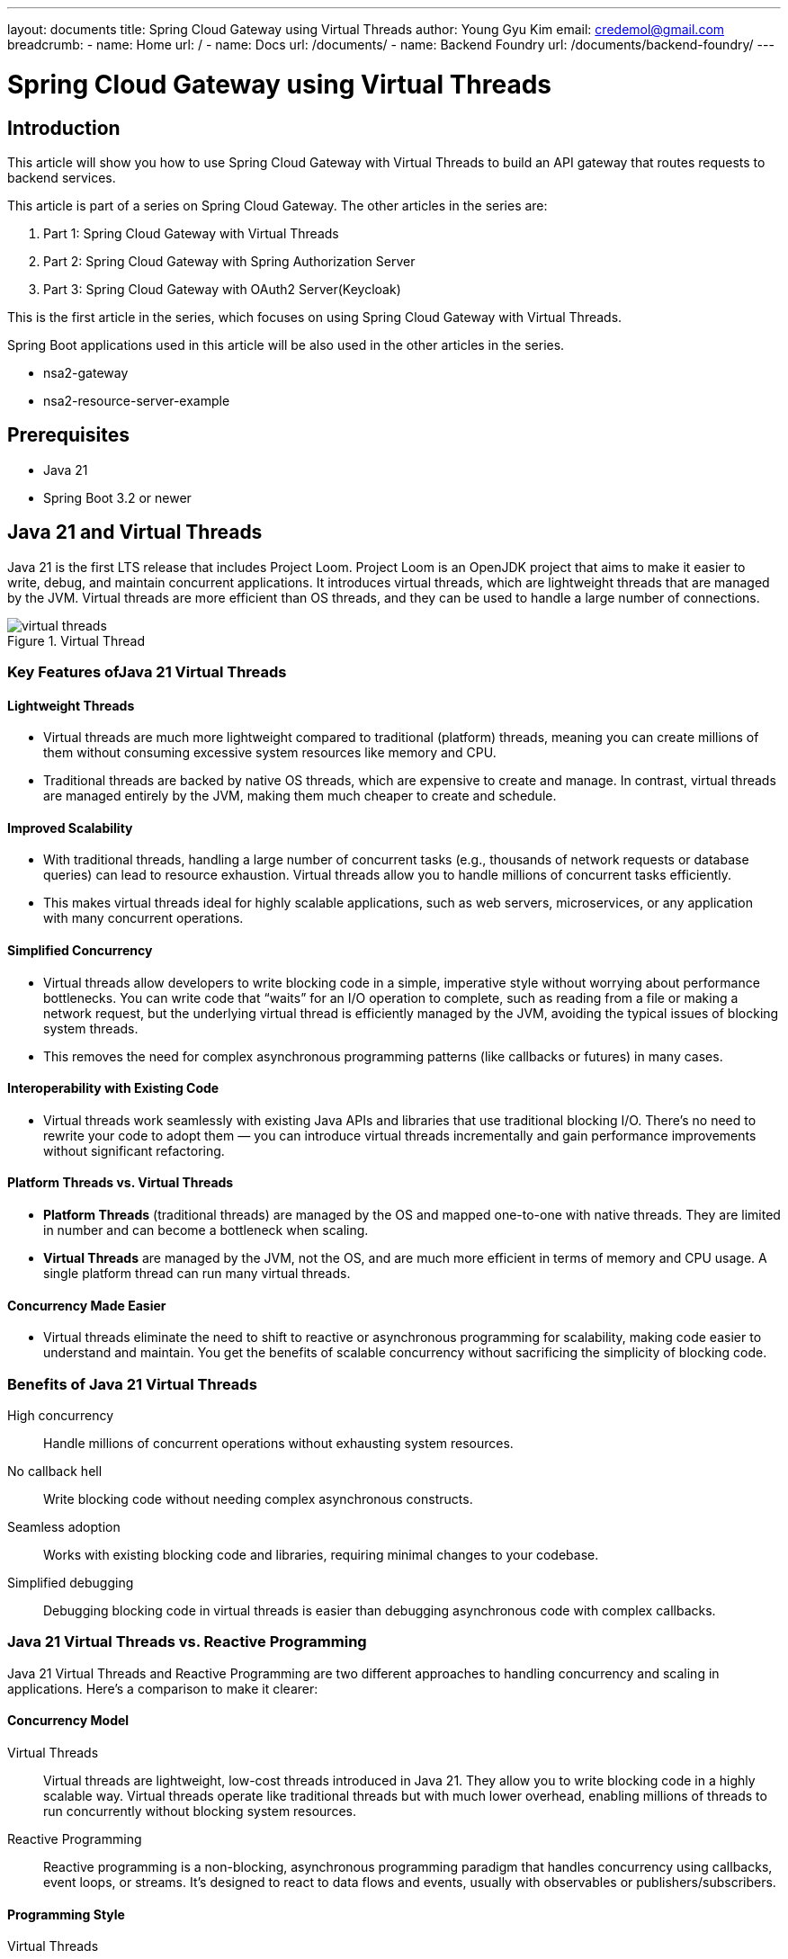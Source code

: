 ---
layout: documents
title:  Spring Cloud Gateway using Virtual Threads
author: Young Gyu Kim
email: credemol@gmail.com
breadcrumb:
  - name: Home
    url: /
  - name: Docs
    url: /documents/
  - name: Backend Foundry
    url: /documents/backend-foundry/
---
// docs/spring-cloud-gateway/1-virtual-threads/index.adoc

= Spring Cloud Gateway using Virtual Threads

:imagesdir: images

== Introduction

This article will show you how to use Spring Cloud Gateway with Virtual Threads to build an API gateway that routes requests to backend services.

This article is part of a series on Spring Cloud Gateway. The other articles in the series are:

. Part 1: Spring Cloud Gateway with Virtual Threads
. Part 2: Spring Cloud Gateway with Spring Authorization Server
. Part 3: Spring Cloud Gateway with OAuth2 Server(Keycloak)

This is the first article in the series, which focuses on using Spring Cloud Gateway with Virtual Threads.

Spring Boot applications used in this article will be also used in the other articles in the series.

* nsa2-gateway
* nsa2-resource-server-example

== Prerequisites

* Java 21
* Spring Boot 3.2 or newer

== Java 21 and Virtual Threads

Java 21 is the first LTS release that includes Project Loom. Project Loom is an OpenJDK project that aims to make it easier to write, debug, and maintain concurrent applications. It introduces virtual threads, which are lightweight threads that are managed by the JVM. Virtual threads are more efficient than OS threads, and they can be used to handle a large number of connections.

.Virtual Thread
[.img-wide]
image::virtual-threads.png[]

=== Key Features ofJava 21 Virtual Threads

==== Lightweight Threads

* Virtual threads are much more lightweight compared to traditional (platform) threads, meaning you can create millions of them without consuming excessive system resources like memory and CPU.
* Traditional threads are backed by native OS threads, which are expensive to create and manage. In contrast, virtual threads are managed entirely by the JVM, making them much cheaper to create and schedule.

==== Improved Scalability

* With traditional threads, handling a large number of concurrent tasks (e.g., thousands of network requests or database queries) can lead to resource exhaustion. Virtual threads allow you to handle millions of concurrent tasks efficiently.
* This makes virtual threads ideal for highly scalable applications, such as web servers, microservices, or any application with many concurrent operations.

==== Simplified Concurrency

* Virtual threads allow developers to write blocking code in a simple, imperative style without worrying about performance bottlenecks. You can write code that “waits” for an I/O operation to complete, such as reading from a file or making a network request, but the underlying virtual thread is efficiently managed by the JVM, avoiding the typical issues of blocking system threads.
* This removes the need for complex asynchronous programming patterns (like callbacks or futures) in many cases.

==== Interoperability with Existing Code

* Virtual threads work seamlessly with existing Java APIs and libraries that use traditional blocking I/O. There’s no need to rewrite your code to adopt them — you can introduce virtual threads incrementally and gain performance improvements without significant refactoring.

==== Platform Threads vs. Virtual Threads

* *Platform Threads* (traditional threads) are managed by the OS and mapped one-to-one with native threads. They are limited in number and can become a bottleneck when scaling.
* *Virtual Threads* are managed by the JVM, not the OS, and are much more efficient in terms of memory and CPU usage. A single platform thread can run many virtual threads.

==== Concurrency Made Easier

* Virtual threads eliminate the need to shift to reactive or asynchronous programming for scalability, making code easier to understand and maintain. You get the benefits of scalable concurrency without sacrificing the simplicity of blocking code.

=== Benefits of Java 21 Virtual Threads

High concurrency::
Handle millions of concurrent operations without exhausting system resources.

No callback hell::
Write blocking code without needing complex asynchronous constructs.

Seamless adoption::
Works with existing blocking code and libraries, requiring minimal changes to your codebase.

Simplified debugging::
Debugging blocking code in virtual threads is easier than debugging asynchronous code with complex callbacks.

=== Java 21 Virtual Threads vs. Reactive Programming

Java 21 Virtual Threads and Reactive Programming are two different approaches to handling concurrency and scaling in applications. Here’s a comparison to make it clearer:

==== Concurrency Model

Virtual Threads::
Virtual threads are lightweight, low-cost threads introduced in Java 21. They allow you to write blocking code in a highly scalable way. Virtual threads operate like traditional threads but with much lower overhead, enabling millions of threads to run concurrently without blocking system resources.
Reactive Programming::
Reactive programming is a non-blocking, asynchronous programming paradigm that handles concurrency using callbacks, event loops, or streams. It’s designed to react to data flows and events, usually with observables or publishers/subscribers.

==== Programming Style

Virtual Threads::
You can write code in a simple, imperative style (traditional blocking calls), and the virtual threads manage concurrency efficiently under the hood. This makes it easy to retrofit existing codebases without significant changes to code logic.
Reactive Programming::
It requires a declarative style of programming where code is designed around streams and events, often leading to more complex code. You think in terms of data flow rather than direct execution.

==== Blocking vs Non-blocking

Virtual Threads::
They allow you to use blocking calls (e.g., I/O operations), but since virtual threads are so lightweight, this doesn’t cause a bottleneck in the same way traditional threads do.
Reactive Programming::
It is inherently non-blocking. Instead of waiting for operations like I/O, the program continues running, and results are processed asynchronously when they’re ready. This approach avoids blocking completely.

==== Scalability

Virtual Threads::
Scales well by allowing the creation of millions of threads without the traditional memory and performance overhead.

Reactive Programming::
Scales through non-blocking I/O and asynchronous execution, making it efficient for handling large numbers of concurrent requests without creating many threads.

==== Ease of Use

Virtual Threads::
Easier to use for developers familiar with traditional multi-threading, as the code is more readable and closer to sequential programming.
Reactive Programming::
Can be harder to understand, especially for developers not familiar with functional or event-driven programming. Debugging reactive flows is also more complex.

==== Use Cases

Virtual Threads::
Ideal for applications with traditional blocking I/O or where you want to scale existing thread-based applications with minimal changes.

Reactive Programming::
Best suited for applications that need to handle asynchronous events and streams of data, such as real-time data processing, reactive web frameworks, or high-throughput applications.

==== Libraries and Ecosystem

Virtual Threads::
Integrated directly into the JDK, requiring no additional libraries or frameworks. This makes it easy to adopt for new or existing Java applications.

Reactive Programming::
typically requires additional libraries or frameworks like Reactor, RxJava, or Akka to build reactive systems.

==== Conclusion of the comparison

Virtual Threads::
in Java 21 provide a more traditional, developer-friendly approach to concurrency with minimal overhead, making them suitable for most general-purpose applications.

Reactive Programming::
offers a more complex, but powerful way to handle asynchronous and non-blocking operations, often better suited for systems that need to handle streams of data or large numbers of events efficiently.


// Virtual threads are an alternative to reactive programming. Reactive programming is a programming paradigm that uses asynchronous and non-blocking operations to handle a large number of connections. It is based on the reactive streams specification, which defines a set of interfaces for asynchronous stream processing. Reactive programming is supported by frameworks like Spring WebFlux and Vert.x.
//
// Virtual threads provide a simpler programming model than reactive programming. They allow you to write blocking code that is executed asynchronously on virtual threads. This makes it easier to write and debug concurrent applications. Virtual threads are also more efficient than reactive programming, as they do not require a separate thread pool to manage connections.

== Spring Cloud Gateway

This section is written based on the official Spring Cloud Gateway documentation.

Please refer to the official documentation below for more details.

* link:https://docs.spring.io/spring-cloud-gateway/reference/index.html[Spring Cloud Gateway Reference]

Spring Cloud Gateway aims to provide a simple, yet effective way to route requests to backend services and provide cross-cutting concerns like security, monitoring, and resiliency. It is built on top of Spring WebFlux, which is a reactive programming framework. Spring Cloud Gateway uses WebClient to make HTTP requests to backend services. WebClient is a reactive HTTP client that is based on Project Reactor.

There are two distinct flavors of Spring Cloud Gateway: Server and Proxy Exchange. Each flavor offers WebFlux and MVC compatibility.

* The Server variant is a full-featured API gateway that can be standalong or embedded in a Spring Boot application.
* The Proxy Exchange variant is exclusively for use in annotation based WebFlux or MVC applications and allows the use of a special ProxyExchange object as a parameter to a web handler method.

=== Spring Cloud Gateway Reactive Server

Spring Cloud Gateway Reactive Server is a full-featured API gateway that can be standalone or embedded in a Spring Boot application. It is built on top of Spring WebFlux, which is a reactive programming framework. Spring Cloud Gateway Reactive Server uses WebClient to make HTTP requests to backend services. WebClient is a reactive HTTP client that is based on Project Reactor.

=== Spring Cloud Gateway Server MVC

Spring Cloud Gateway Server MVC is a new programming model that allows you to write blocking code that is executed asynchronously on virtual threads.

This article will show you how to use Spring Cloud Gateway Server MVC to build an API gateway that routes requests to backend services.

== Spring Boot applications for this article

nsa2-gateway (port 8080):: A Spring Cloud Gateway server that routes requests to the nsa2-resource-server. In this article, we are going to use this application to test the performance of Spring Cloud Gateway with Virtual Threads enabled and disabled.
nsa2-resource-server-example (port 8082):: A simple REST API server that simulates a backend service. This project is going to have more endpoints to test the gateway later in other articles. In this article, this project is going to have only one endpoint that is blocked for seconds to simulate a slow backend service.


== Spring Cloud Gateway server

We are going to create a Spring Boot Application named `nsa2-gateway`

.IntelliJ - Create Project
[.img-wide]
image::project-gateway-1.png[]

Make sure to select Java 21 or newer version to enable Virtual Threads.


Spring provides two types of Gateway. Make sure to select the first one from the list to use Virtual Threads.

.Gateway and Reactive Gateway
[.img-wide]
image::dependencies-gateway.png[]

=== Spring Cloud Gateway server configuration

We are going to configure the Spring Cloud Gateway server to route requests to the nsa2-resource-server.

.application.yaml
[source,yaml]
----
spring.application.name:
  nsa2-gateway

server.tomcat.threads.max: 10

spring:
  cloud:
    gateway:
      mvc:
        routes:
          - id: resource-server
            uri: ${NSA2_RESOURCE_SERVER_URI:http://127.0.0.1:8082}
            predicates:
              - Path=/resource-server/**
            filters:
              - StripPrefix=1

----

Note that the port number of the nsa2-resource-server is set to 8082. It is because the port 8080 is already used by the nsa2-gateway server.


==== How to check the number of cores in your machine

I am using a MacBook Pro with 10 cores and I can see the number of cores using the following command.

[source,shell]
----
$ sysctl -n hw.physicalcpu
10

# or you can use the following command
$ sysctl -n hw.ncpu
----

Based on the number of cores, you can set the number of threads in the Tomcat configuration.

[source,yaml]
----
server.tomcat.threads.max: 10
----

==== Routing configuration

In application.yaml, we have configured the Spring Cloud Gateway server to route requests to the nsa2-resource-server. The StripPrefix filter is used to remove the `/resource-server` prefix from the request path before forwarding it to the backend service.

Based on the configuration above, the Spring Cloud Gateway server will route requests that match the `/resource-server/**` path to the nsa2-resource-server after removing /resource-server prefix. For example, a request to `http://localhost:8080/resource-server/hello` will be routed to `http://localhost:8082/hello`.

=== Running the Spring Cloud Gateway server

To run the Spring Cloud Gateway server, you can use the following command.

[source,shell]
----
$ ./gradlew bootRun
----

== nsa2-resource-server

We are going to create a Spring Boot Application named `nsa2-resource-server` which is a simple REST API server that simulates a backend service.

=== Blocking endpoint

.BlockingController.java
[source,java]
----
package com.alexamy.nsa2.example.resourceserver.controller;

import lombok.extern.slf4j.Slf4j;
import org.springframework.web.bind.annotation.GetMapping;
import org.springframework.web.bind.annotation.PathVariable;
import org.springframework.web.bind.annotation.RestController;

@RestController
@Slf4j
public class BlockingController {
    @GetMapping("/blocking/{sleepInSecond}")
    public String blocking(@PathVariable int sleepInSecond) {
        StringBuffer response = new StringBuffer();

        response.append("Start blocking for ").append(sleepInSecond).append(" seconds ");
        response.append("thread.name: ").append(Thread.currentThread().getName());
        response.append(" started at ").append(System.currentTimeMillis());

        try {
            Thread.sleep(sleepInSecond * 1000);
        } catch (InterruptedException e) {
            log.error("Error occurred while sleeping", e);
        }
        response.append(" ended at ").append(System.currentTimeMillis());
        return response.toString();
    }

}

----

The blocking endpoint `/blocking/{sleepInSecond}` simulates a slow backend service by blocking the request for a specified number of seconds. The endpoint takes a path variable `sleepInSecond` that specifies the number of seconds to block the request. It takes at lease the number of seconds to block the request.

=== Running the nsa2-resource-server

To run the nsa2-resource-server, you can use the following command.

[source,shell]
----
$ ./gradlew bootRun --args='--server.port=8082'
----

The port number is set to 8082 to avoid conflicts with the nsa2-gateway server.


== Comparison of Performance with Virtual Threads Enabled vs. Disabled.


=== Virtual Threads Disabled(Default)

Let's make a request to the blocking endpoint of the nsa2-resource-server using curl like below.

.call blocking endpoint
[source,shell]
----
$ curl http://localhost:8082/blocking/5

Start blocking for 5 seconds thread.name: http-nio-8082-exec-50 started at 1727056985429 ended at 1727056990435
----

We can also use ab(Apache Benchmark) command to make multiple requests to the blocking endpoint.

[source,shell]
----
# make 1 request to the blocking endpoint
$ ab -n 1 -c 1 http://localhost:8082/blocking/5

Concurrency Level:      1
Time taken for tests:   5.021 seconds

----

The -n option specifies the number of requests to make, and the -c option specifies the number of concurrent requests. In this case, we made 1 request to the blocking endpoint, and it took 5.021 seconds to complete.

We can see that it took more than 5 seconds to complete the request.

Now, let's make a request to the Spring Cloud Gateway server using ab to see how it performs with Virtual Threads enabled and disabled. And please make sure to set the number of threads in the Tomcat configuration based on the number of cores in your machine which is 10 in my case.

Let's make a request to gateway server to see if it routes the request to the nsa2-resource-server.

[source,shell]
----
$ curl http://localhost:8080/resource-server/blocking/5

Start blocking for 5 seconds thread.name: http-nio-8082-exec-66 started at 1727057483174 ended at 1727057488179
----

We can see that the request is routed to the nsa2-resource-server, and it took more than 5 seconds to complete.

Now, let's make multiple requests to the Spring Cloud Gateway server using ab to see how it performs with Virtual Threads enabled and disabled.

[source,shell]
----
$ ab -n 50 -c 10 http://localhost:8080/resource-server/blocking/5
----

I set the number of concurrency option to 10 to match the number of threads in the Tomcat configuration.

.output
[source,shell]
----
Concurrency Level:      10
Time taken for tests:   30.277 seconds
----

We can expect that it would take more than 25 seconds to complete the 50 requests when concurrency option is set to 10. And it took 30.277 seconds to complete the 50 requests.

Now let's increase the number of concurrent requests to 50 and see how it performs.

[source,shell]
----
$ ab -n 50 -c 50 http://localhost:8080/resource-server/blocking/5
----

The result is almost the same as the previous one because we are using the maximum number of threads in the Tomcat configuration. Even when we increase the number of concurrent requests, it still takes around 30 seconds to complete the 50 requests.

.output
[source,shell]
----
Concurrency Level:      50
Time taken for tests:   30.484 seconds
----

=== Virtual Threads Enabled

Now, let's enable Virtual Threads in the Spring Cloud Gateway server and see how it performs.

To enable Virtual Threads, you need to set the following properties in the application.yaml file.

[source,yaml]
----
spring.threads.virtual.enabled: true
----

Or you can run the Spring Cloud Gateway server with the following command.
[source,shell]
----
$ ./gradlew bootRun --args='--spring.threads.virtual.enabled=true'
----

And then restart the Spring Cloud Gateway server.

Run the same ab command to make multiple requests to the Spring Cloud Gateway server.

[source,shell]
----
$ ab -n 50 -c 50 http://localhost:8080/resource-server/blocking/5
----

Now the result is different. It took only 10.435 seconds to complete the 50 requests which is much faster than the previous one which was around 30 seconds when Virtual Threads were disabled.

.output
[source,shell]
----
Concurrency Level:      50
Time taken for tests:   10.435 seconds
----

Just by enabling Virtual Threads, we can see a significant improvement in the performance of the Spring Cloud Gateway server. It can now handle a large number of concurrent requests more efficiently.

== Conclusion

In this article, we have seen how to use Spring Cloud Gateway with Virtual Threads to build an API gateway that routes requests to backend services. We have also compared the performance of Spring Cloud Gateway with Virtual Threads enabled and disabled. We have seen that enabling Virtual Threads can significantly improve the performance of the Spring Cloud Gateway server, allowing it to handle a large number of concurrent requests more efficiently.

== References

=== Spring documentation

* link:https://docs.spring.io/spring-cloud-gateway/reference/index.html[Spring Cloud Gateway Reference]
* link:https://docs.oracle.com/en/java/javase/21/core/virtual-threads.html#GUID-A0E4C745-6BC3-4DAE-87ED-E4A094D20A38[Java 21 Virtual Threads]



=== Articles
* https://medium.com/att-israel/spring-cloud-gateway-mvc-migration-from-reactive-one-ed2025efc165[Spring Cloud Gateway MVC migration from reactive one]

